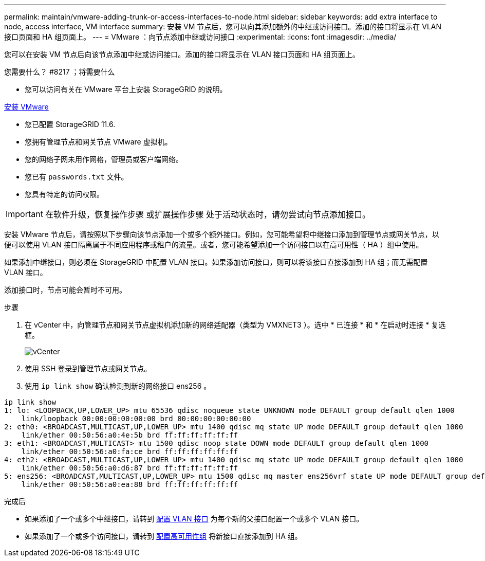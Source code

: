 ---
permalink: maintain/vmware-adding-trunk-or-access-interfaces-to-node.html 
sidebar: sidebar 
keywords: add extra interface to node, access interface, VM interface 
summary: 安装 VM 节点后，您可以向其添加额外的中继或访问接口。添加的接口将显示在 VLAN 接口页面和 HA 组页面上。 
---
= VMware ：向节点添加中继或访问接口
:experimental: 
:icons: font
:imagesdir: ../media/


[role="lead"]
您可以在安装 VM 节点后向该节点添加中继或访问接口。添加的接口将显示在 VLAN 接口页面和 HA 组页面上。

.您需要什么？ #8217 ；将需要什么
* 您可以访问有关在 VMware 平台上安装 StorageGRID 的说明。


xref:../vmware/index.adoc[安装 VMware]

* 您已配置 StorageGRID 11.6.
* 您拥有管理节点和网关节点 VMware 虚拟机。
* 您的网络子网未用作网格，管理员或客户端网络。
* 您已有 `passwords.txt` 文件。
* 您具有特定的访问权限。



IMPORTANT: 在软件升级，恢复操作步骤 或扩展操作步骤 处于活动状态时，请勿尝试向节点添加接口。

安装 VMware 节点后，请按照以下步骤向该节点添加一个或多个额外接口。例如，您可能希望将中继接口添加到管理节点或网关节点，以便可以使用 VLAN 接口隔离属于不同应用程序或租户的流量。或者，您可能希望添加一个访问接口以在高可用性（ HA ）组中使用。

如果添加中继接口，则必须在 StorageGRID 中配置 VLAN 接口。如果添加访问接口，则可以将该接口直接添加到 HA 组；而无需配置 VLAN 接口。

添加接口时，节点可能会暂时不可用。

.步骤
. 在 vCenter 中，向管理节点和网关节点虚拟机添加新的网络适配器（类型为 VMXNET3 ）。选中 * 已连接 * 和 * 在启动时连接 * 复选框。
+
image::../media/vcenter.png[vCenter]

. 使用 SSH 登录到管理节点或网关节点。
. 使用 `ip link show` 确认检测到新的网络接口 ens256 。


[listing]
----
ip link show
1: lo: <LOOPBACK,UP,LOWER_UP> mtu 65536 qdisc noqueue state UNKNOWN mode DEFAULT group default qlen 1000
    link/loopback 00:00:00:00:00:00 brd 00:00:00:00:00:00
2: eth0: <BROADCAST,MULTICAST,UP,LOWER_UP> mtu 1400 qdisc mq state UP mode DEFAULT group default qlen 1000
    link/ether 00:50:56:a0:4e:5b brd ff:ff:ff:ff:ff:ff
3: eth1: <BROADCAST,MULTICAST> mtu 1500 qdisc noop state DOWN mode DEFAULT group default qlen 1000
    link/ether 00:50:56:a0:fa:ce brd ff:ff:ff:ff:ff:ff
4: eth2: <BROADCAST,MULTICAST,UP,LOWER_UP> mtu 1400 qdisc mq state UP mode DEFAULT group default qlen 1000
    link/ether 00:50:56:a0:d6:87 brd ff:ff:ff:ff:ff:ff
5: ens256: <BROADCAST,MULTICAST,UP,LOWER_UP> mtu 1500 qdisc mq master ens256vrf state UP mode DEFAULT group default qlen 1000
    link/ether 00:50:56:a0:ea:88 brd ff:ff:ff:ff:ff:ff
----
.完成后
* 如果添加了一个或多个中继接口，请转到 xref:../admin/configure-vlan-interfaces.html[配置 VLAN 接口] 为每个新的父接口配置一个或多个 VLAN 接口。
* 如果添加了一个或多个访问接口，请转到 xref:../admin/configure-high-availability-group.html[配置高可用性组] 将新接口直接添加到 HA 组。

